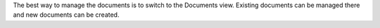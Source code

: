 The best way to manage the documents is to switch to the Documents view.
Existing documents can be managed there and new documents can be created.
